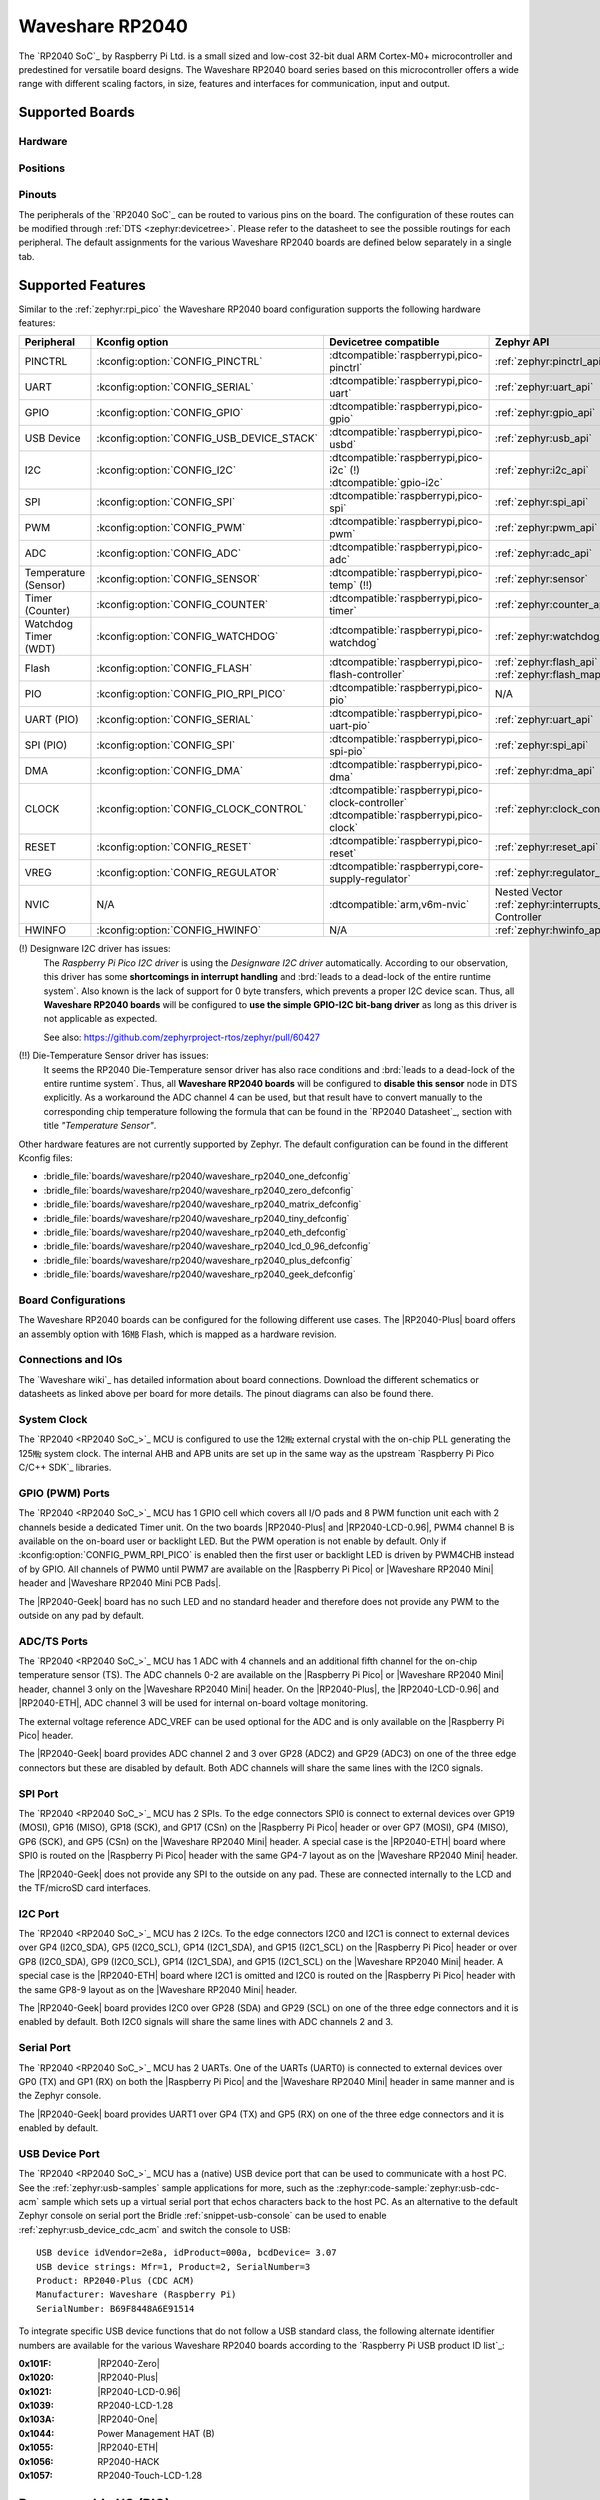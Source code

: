 .. _waveshare_rp2040:

Waveshare RP2040
################

The `RP2040 SoC`_ by Raspberry Pi Ltd. is a small sized and low-cost 32-bit
dual ARM Cortex-M0+ microcontroller and predestined for versatile board
designs. The Waveshare RP2040 board series based on this microcontroller
offers a wide range with different scaling factors, in size, features and
interfaces for communication, input and output.

Supported Boards
****************

Hardware
========

.. tabs::

   .. group-tab:: RP2040-One

      .. _waveshare_rp2040_one:

      .. include:: rp2040-one/hardware.rsti

   .. group-tab:: RP2040-Zero

      .. _waveshare_rp2040_zero:

      .. include:: rp2040-zero/hardware.rsti

   .. group-tab:: RP2040-Matrix

      .. _waveshare_rp2040_matrix:

      .. include:: rp2040-matrix/hardware.rsti

   .. group-tab:: RP2040-Tiny

      .. _waveshare_rp2040_tiny:

      .. include:: rp2040-tiny/hardware.rsti

   .. group-tab:: RP2040-ETH

      .. _waveshare_rp2040_eth:

      .. include:: rp2040-eth/hardware.rsti

   .. group-tab:: RP2040-LCD-0.96

      .. _waveshare_rp2040_lcd_0_96:

      .. include:: rp2040-lcd-0.96/hardware.rsti

   .. group-tab:: RP2040-Plus

      .. _waveshare_rp2040_plus:

      .. include:: rp2040-plus/hardware.rsti

   .. group-tab:: RP2040-Geek

      .. _waveshare_rp2040_geek:

      .. include:: rp2040-geek/hardware.rsti

Positions
=========

.. tabs::

   .. group-tab:: RP2040-One

      .. include:: rp2040-one/positions.rsti

   .. group-tab:: RP2040-Zero

      .. include:: rp2040-zero/positions.rsti

   .. group-tab:: RP2040-Matrix

      .. include:: rp2040-matrix/positions.rsti

   .. group-tab:: RP2040-Tiny

      .. include:: rp2040-tiny/positions.rsti

   .. group-tab:: RP2040-ETH

      .. include:: rp2040-eth/positions.rsti

   .. group-tab:: RP2040-LCD-0.96

      .. include:: rp2040-lcd-0.96/positions.rsti

   .. group-tab:: RP2040-Plus

      .. include:: rp2040-plus/positions.rsti

   .. group-tab:: RP2040-Geek

      .. include:: rp2040-geek/positions.rsti

Pinouts
=======

The peripherals of the `RP2040 SoC`_ can be routed to various pins on
the board. The configuration of these routes can be modified through
:ref:`DTS <zephyr:devicetree>`. Please refer to the datasheet to see
the possible routings for each peripheral. The default assignments
for the various Waveshare RP2040 boards are defined below separately
in a single tab.

.. tabs::

   .. group-tab:: RP2040-One

      .. include:: rp2040-one/pinouts.rsti

   .. group-tab:: RP2040-Zero

      .. include:: rp2040-zero/pinouts.rsti

   .. group-tab:: RP2040-Matrix

      .. include:: rp2040-matrix/pinouts.rsti

   .. group-tab:: RP2040-Tiny

      .. include:: rp2040-tiny/pinouts.rsti

   .. group-tab:: RP2040-ETH

      .. include:: rp2040-eth/pinouts.rsti

   .. group-tab:: RP2040-LCD-0.96

      .. include:: rp2040-lcd-0.96/pinouts.rsti

   .. group-tab:: RP2040-Plus

      .. include:: rp2040-plus/pinouts.rsti

   .. group-tab:: RP2040-Geek

      .. include:: rp2040-geek/pinouts.rsti

Supported Features
******************

Similar to the :ref:`zephyr:rpi_pico` the Waveshare RP2040 board configuration
supports the following hardware features:

.. list-table::
   :header-rows: 1

   * - Peripheral
     - Kconfig option
     - Devicetree compatible
     - Zephyr API
   * - PINCTRL
     - :kconfig:option:`CONFIG_PINCTRL`
     - :dtcompatible:`raspberrypi,pico-pinctrl`
     - :ref:`zephyr:pinctrl_api`
   * - UART
     - :kconfig:option:`CONFIG_SERIAL`
     - :dtcompatible:`raspberrypi,pico-uart`
     - :ref:`zephyr:uart_api`
   * - GPIO
     - :kconfig:option:`CONFIG_GPIO`
     - :dtcompatible:`raspberrypi,pico-gpio`
     - :ref:`zephyr:gpio_api`
   * - USB Device
     - :kconfig:option:`CONFIG_USB_DEVICE_STACK`
     - :dtcompatible:`raspberrypi,pico-usbd`
     - :ref:`zephyr:usb_api`
   * - I2C
     - :kconfig:option:`CONFIG_I2C`
     - | :dtcompatible:`raspberrypi,pico-i2c` (!)
       | :dtcompatible:`gpio-i2c`
     - :ref:`zephyr:i2c_api`
   * - SPI
     - :kconfig:option:`CONFIG_SPI`
     - :dtcompatible:`raspberrypi,pico-spi`
     - :ref:`zephyr:spi_api`
   * - PWM
     - :kconfig:option:`CONFIG_PWM`
     - :dtcompatible:`raspberrypi,pico-pwm`
     - :ref:`zephyr:pwm_api`
   * - ADC
     - :kconfig:option:`CONFIG_ADC`
     - :dtcompatible:`raspberrypi,pico-adc`
     - :ref:`zephyr:adc_api`
   * - Temperature (Sensor)
     - :kconfig:option:`CONFIG_SENSOR`
     - :dtcompatible:`raspberrypi,pico-temp` (!!)
     - :ref:`zephyr:sensor`
   * - Timer (Counter)
     - :kconfig:option:`CONFIG_COUNTER`
     - :dtcompatible:`raspberrypi,pico-timer`
     - :ref:`zephyr:counter_api`
   * - Watchdog Timer (WDT)
     - :kconfig:option:`CONFIG_WATCHDOG`
     - :dtcompatible:`raspberrypi,pico-watchdog`
     - :ref:`zephyr:watchdog_api`
   * - Flash
     - :kconfig:option:`CONFIG_FLASH`
     - :dtcompatible:`raspberrypi,pico-flash-controller`
     - :ref:`zephyr:flash_api` and
       :ref:`zephyr:flash_map_api`
   * - PIO
     - :kconfig:option:`CONFIG_PIO_RPI_PICO`
     - :dtcompatible:`raspberrypi,pico-pio`
     - N/A
   * - UART (PIO)
     - :kconfig:option:`CONFIG_SERIAL`
     - :dtcompatible:`raspberrypi,pico-uart-pio`
     - :ref:`zephyr:uart_api`
   * - SPI (PIO)
     - :kconfig:option:`CONFIG_SPI`
     - :dtcompatible:`raspberrypi,pico-spi-pio`
     - :ref:`zephyr:spi_api`
   * - DMA
     - :kconfig:option:`CONFIG_DMA`
     - :dtcompatible:`raspberrypi,pico-dma`
     - :ref:`zephyr:dma_api`
   * - CLOCK
     - :kconfig:option:`CONFIG_CLOCK_CONTROL`
     - | :dtcompatible:`raspberrypi,pico-clock-controller`
       | :dtcompatible:`raspberrypi,pico-clock`
     - :ref:`zephyr:clock_control_api`
   * - RESET
     - :kconfig:option:`CONFIG_RESET`
     - :dtcompatible:`raspberrypi,pico-reset`
     - :ref:`zephyr:reset_api`
   * - VREG
     - :kconfig:option:`CONFIG_REGULATOR`
     - :dtcompatible:`raspberrypi,core-supply-regulator`
     - :ref:`zephyr:regulator_api`
   * - NVIC
     - N/A
     - :dtcompatible:`arm,v6m-nvic`
     - Nested Vector :ref:`zephyr:interrupts_v2` Controller
   * - HWINFO
     - :kconfig:option:`CONFIG_HWINFO`
     - N/A
     - :ref:`zephyr:hwinfo_api`

(!) Designware I2C driver has issues:
    The :emphasis:`Raspberry Pi Pico I2C driver` is using the
    :emphasis:`Designware I2C driver` automatically. According to our
    observation, this driver has some :strong:`shortcomings in interrupt
    handling` and :brd:`leads to a dead-lock of the entire runtime system`.
    Also known is the lack of support for 0 byte transfers, which prevents
    a proper I2C device scan. Thus, all :strong:`Waveshare RP2040 boards`
    will be configured to :strong:`use the simple GPIO-I2C bit-bang driver`
    as long as this driver is not applicable as expected.

    See also: https://github.com/zephyrproject-rtos/zephyr/pull/60427

(!!) Die-Temperature Sensor driver has issues:
     It seems the RP2040 Die-Temperature sensor driver has also race conditions
     and :brd:`leads to a dead-lock of the entire runtime system`. Thus, all
     :strong:`Waveshare RP2040 boards` will be configured to :strong:`disable
     this sensor` node in DTS explicitly. As a workaround the ADC channel 4
     can be used, but that result have to convert manually to the corresponding
     chip temperature following the formula that can be found in the
     `RP2040 Datasheet`_, section with title :emphasis:`"Temperature Sensor"`.

Other hardware features are not currently supported by Zephyr. The default
configuration can be found in the different Kconfig files:

- :bridle_file:`boards/waveshare/rp2040/waveshare_rp2040_one_defconfig`
- :bridle_file:`boards/waveshare/rp2040/waveshare_rp2040_zero_defconfig`
- :bridle_file:`boards/waveshare/rp2040/waveshare_rp2040_matrix_defconfig`
- :bridle_file:`boards/waveshare/rp2040/waveshare_rp2040_tiny_defconfig`
- :bridle_file:`boards/waveshare/rp2040/waveshare_rp2040_eth_defconfig`
- :bridle_file:`boards/waveshare/rp2040/waveshare_rp2040_lcd_0_96_defconfig`
- :bridle_file:`boards/waveshare/rp2040/waveshare_rp2040_plus_defconfig`
- :bridle_file:`boards/waveshare/rp2040/waveshare_rp2040_geek_defconfig`

Board Configurations
====================

The Waveshare RP2040 boards can be configured for the following different
use cases. The |RP2040-Plus| board offers an assembly option with 16㎆ Flash,
which is mapped as a hardware revision.

.. tabs::

   .. group-tab:: RP2040-One

      .. rubric:: :command:`west build -b waveshare_rp2040_one`

      Use the serial port UART0 on edge header as
      Zephyr console and for the shell.

      .. rubric:: :command:`west build -b waveshare_rp2040_one -S usb-console`

      Use the native USB device port with CDC-ACM as
      Zephyr console and for the shell.

   .. group-tab:: RP2040-Zero

      .. rubric:: :command:`west build -b waveshare_rp2040_zero`

      Use the serial port UART0 on edge header as
      Zephyr console and for the shell.

      .. rubric:: :command:`west build -b waveshare_rp2040_zero -S usb-console`

      Use the native USB device port with CDC-ACM as
      Zephyr console and for the shell.

   .. group-tab:: RP2040-Matrix

      .. rubric:: :command:`west build -b waveshare_rp2040_matrix`

      Use the serial port UART0 on edge header as
      Zephyr console and for the shell.

      .. rubric:: :command:`west build -b waveshare_rp2040_matrix -S usb-console`

      Use the native USB device port with CDC-ACM as
      Zephyr console and for the shell.

   .. group-tab:: RP2040-Tiny

      .. rubric:: :command:`west build -b waveshare_rp2040_tiny`

      Use the serial port UART0 on edge header as
      Zephyr console and for the shell.

      .. rubric:: :command:`west build -b waveshare_rp2040_tiny -S usb-console`

      Use the native USB device port with CDC-ACM as
      Zephyr console and for the shell.

   .. group-tab:: RP2040-ETH

      .. rubric:: :command:`west build -b waveshare_rp2040_eth`

      Use the serial port UART0 on edge header as
      Zephyr console and for the shell.

      .. rubric:: :command:`west build -b waveshare_rp2040_eth -S usb-console`

      Use the native USB device port with CDC-ACM as
      Zephyr console and for the shell.

   .. group-tab:: RP2040-LCD-0.96

      .. rubric:: :command:`west build -b waveshare_rp2040_lcd_0_96`

      Use the serial port UART0 on edge header as
      Zephyr console and for the shell.

      .. rubric:: :command:`west build -b waveshare_rp2040_lcd_0_96 -S usb-console`

      Use the native USB device port with CDC-ACM as
      Zephyr console and for the shell.

   .. group-tab:: RP2040-Plus

      .. rubric:: :command:`west build -b waveshare_rp2040_plus`

      Use the serial port UART0 on edge header as
      Zephyr console and for the shell.

      .. rubric:: :command:`west build -b waveshare_rp2040_plus -S usb-console`

      Use the native USB device port with CDC-ACM as
      Zephyr console and for the shell.

      .. rubric:: :command:`west build -b waveshare_rp2040_plus@16mb`

      Setup QSPI Flash controller to work with 16㎆ and
      use the serial port UART0 on edge header as Zephyr
      console and for the shell.

      .. rubric:: :command:`west build -b waveshare_rp2040_plus@16mb -S usb-console`

      Setup QSPI Flash controller to work with 16㎆ and
      use the native USB device port with CDC-ACM as
      Zephyr console and for the shell.

   .. group-tab:: RP2040-Geek

      .. rubric:: :command:`west build -b waveshare_rp2040_geek`

      Use the serial port UART1 on edge header as
      Zephyr console and for the shell.

      .. rubric:: :command:`west build -b waveshare_rp2040_geek -S usb-console`

      Use the native USB device port with CDC-ACM as
      Zephyr console and for the shell.

Connections and IOs
===================

The `Waveshare wiki`_ has detailed information about board connections.
Download the different schematics or datasheets as linked above per board
for more details. The pinout diagrams can also be found there.

System Clock
============

The `RP2040 <RP2040 SoC_>`_ MCU is configured to use the 12㎒ external crystal
with the on-chip PLL generating the 125㎒ system clock. The internal AHB and
APB units are set up in the same way as the upstream `Raspberry Pi Pico C/C++
SDK`_ libraries.

GPIO (PWM) Ports
================

The `RP2040 <RP2040 SoC_>`_ MCU has 1 GPIO cell which covers all I/O pads and
8 PWM function unit each with 2 channels beside a dedicated Timer unit. On
the two boards |RP2040-Plus| and |RP2040-LCD-0.96|, PWM4 channel B is available
on the on-board user or backlight LED. But the PWM operation is not enable by
default. Only if :kconfig:option:`CONFIG_PWM_RPI_PICO` is enabled then the
first user or backlight LED is driven by PWM4CHB instead of by GPIO. All
channels of PWM0 until PWM7 are available on the |Raspberry Pi Pico| or
|Waveshare RP2040 Mini| header and |Waveshare RP2040 Mini PCB Pads|.

The |RP2040-Geek| board has no such LED and no standard header and therefore
does not provide any PWM to the outside on any pad by default.

ADC/TS Ports
============

The `RP2040 <RP2040 SoC_>`_ MCU has 1 ADC with 4 channels and an additional
fifth channel for the on-chip temperature sensor (TS). The ADC channels 0-2
are available on the |Raspberry Pi Pico| or |Waveshare RP2040 Mini| header,
channel 3 only on the |Waveshare RP2040 Mini| header. On the |RP2040-Plus|,
the |RP2040-LCD-0.96| and |RP2040-ETH|, ADC channel 3 will be used for
internal on-board voltage monitoring.

The external voltage reference ADC_VREF can be used optional for the ADC
and is only available on the |Raspberry Pi Pico| header.

The |RP2040-Geek| board provides ADC channel 2 and 3 over GP28 (ADC2) and
GP29 (ADC3) on one of the three edge connectors but these are disabled by
default. Both ADC channels will share the same lines with the I2C0 signals.

SPI Port
========

The `RP2040 <RP2040 SoC_>`_ MCU has 2 SPIs. To the edge connectors SPI0 is
connect to external devices over GP19 (MOSI), GP16 (MISO), GP18 (SCK), and
GP17 (CSn) on the |Raspberry Pi Pico| header or over GP7 (MOSI), GP4 (MISO),
GP6 (SCK), and GP5 (CSn) on the |Waveshare RP2040 Mini| header. A special
case is the |RP2040-ETH| board where SPI0 is routed on the |Raspberry Pi Pico|
header with the same GP4-7 layout as on the |Waveshare RP2040 Mini| header.

The |RP2040-Geek| does not provide any SPI to the outside on any pad. These
are connected internally to the LCD and the TF/microSD card interfaces.

I2C Port
========

The `RP2040 <RP2040 SoC_>`_ MCU has 2 I2Cs. To the edge connectors I2C0 and
I2C1 is connect to external devices over GP4 (I2C0_SDA), GP5 (I2C0_SCL),
GP14 (I2C1_SDA), and GP15 (I2C1_SCL) on the |Raspberry Pi Pico| header or
over GP8 (I2C0_SDA), GP9 (I2C0_SCL), GP14 (I2C1_SDA), and GP15 (I2C1_SCL)
on the |Waveshare RP2040 Mini| header. A special case is the |RP2040-ETH|
board where I2C1 is omitted and I2C0 is routed on the |Raspberry Pi Pico|
header with the same GP8-9 layout as on the |Waveshare RP2040 Mini| header.

The |RP2040-Geek| board provides I2C0 over GP28 (SDA) and GP29 (SCL) on one
of the three edge connectors and it is enabled by default. Both I2C0 signals
will share the same lines with ADC channels 2 and 3.

Serial Port
===========

The `RP2040 <RP2040 SoC_>`_ MCU has 2 UARTs. One of the UARTs (UART0) is
connected to external devices over GP0 (TX) and GP1 (RX) on both the
|Raspberry Pi Pico| and the |Waveshare RP2040 Mini| header in same manner
and is the Zephyr console.

The |RP2040-Geek| board provides UART1 over GP4 (TX) and GP5 (RX) on one
of the three edge connectors and it is enabled by default.

USB Device Port
===============

The `RP2040 <RP2040 SoC_>`_ MCU has a (native) USB device port that can be
used to communicate with a host PC. See the :ref:`zephyr:usb-samples` sample
applications for more, such as the :zephyr:code-sample:`zephyr:usb-cdc-acm`
sample which sets up a virtual serial port that echos characters back to the
host PC. As an alternative to the default Zephyr console on serial port the
Bridle :ref:`snippet-usb-console` can be used to enable
:ref:`zephyr:usb_device_cdc_acm` and switch the console to USB::

   USB device idVendor=2e8a, idProduct=000a, bcdDevice= 3.07
   USB device strings: Mfr=1, Product=2, SerialNumber=3
   Product: RP2040-Plus (CDC ACM)
   Manufacturer: Waveshare (Raspberry Pi)
   SerialNumber: B69F8448A6E91514

To integrate specific USB device functions that do not follow a USB standard
class, the following alternate identifier numbers are available for the various
Waveshare RP2040 boards according to the `Raspberry Pi USB product ID list`_:

:0x101F: |RP2040-Zero|
:0x1020: |RP2040-Plus|
:0x1021: |RP2040-LCD-0.96|
:0x1039: RP2040-LCD-1.28
:0x103A: |RP2040-One|
:0x1044: Power Management HAT (B)
:0x1055: |RP2040-ETH|
:0x1056: RP2040-HACK
:0x1057: RP2040-Touch-LCD-1.28

Programmable I/O (PIO)
**********************

The `RP2040 SoC`_ comes with two PIO periherals. These are two simple
co-processors that are designed for I/O operations. The PIOs run a custom
instruction set, generated from a custom assembly language. PIO programs
are assembled using :program:`pioasm`, a tool provided by Raspberry Pi.
Further information can be found in the `Raspberry Pi Pico C/C++ SDK`_
document, section with title :emphasis:`"Using PIOASM, the PIO Assembler"`.

Zephyr does not (currently) assemble PIO programs. Rather, they should be
manually assembled and embedded in source code. An example of how this is done
can be found at :zephyr_file:`drivers/serial/uart_rpi_pico_pio.c` or
:zephyr_file:`drivers/spi/spi_rpi_pico_pio.c`.

Programming and Debugging
*************************

Flashing
========

Using UF2
---------

If you don't have an SWD adapter, you can flash the Waveshare RP2040 boards
with a UF2 file. By default, building an app for this board will generate a
:file:`build/zephyr/zephyr.uf2` file. If the board is powered on with the
:kbd:`BOOTSEL` button pressed, it will appear on the host as a mass
storage device::

   USB device idVendor=2e8a, idProduct=0003, bcdDevice= 1.00
   USB device strings: Mfr=1, Product=2, SerialNumber=3
   Product: RP2 Boot
   Manufacturer: Raspberry Pi
   SerialNumber: E0C9125B0D9B

The UF2 file should be drag-and-dropped or copied on command line to the
device, which will then flash the Waveshare RP2040 board.

Each `RP2040 SoC`_ ships the `UF2 compatible <UF2 bootloader_>`_ bootloader
pico-bootrom_, a native support in silicon. The full source for the RP2040
bootrom at pico-bootrom_ includes versions 1, 2 and 3 of the bootrom, which
correspond to the B0, B1 and B2 silicon revisions, respectively.

Note that every time you build a program for the RP2040, the Pico SDK selects
an appropriate second stage bootloader based on what kind of external QSPI
Flash type the board configuration you are building for was giving. There
are |several versions of boot2|_ for different flash chips, and each one is
exactly 256 bytes of code which is put right at the start of the eventual
program binary. On Zephyr the :code:`boot2` versions are part of the
`Raspberry Pi Pico HAL`_ module. Possible selections:

:|CONFIG_RP2_FLASH_AT25SF128A|: :file:`boot2_at25sf128a.S`
:|CONFIG_RP2_FLASH_GENERIC_03H|: :file:`boot2_generic_03h.S`
:|CONFIG_RP2_FLASH_IS25LP080|: :file:`boot2_is25lp080.S`
:|CONFIG_RP2_FLASH_W25Q080|: :file:`boot2_w25q080.S`
:|CONFIG_RP2_FLASH_W25X10CL|: :file:`boot2_w25x10cl.S`

All Waveshare RP2040 boards set this option to |CONFIG_RP2_FLASH_W25Q080|.
Further information can be found in the `RP2040 Datasheet`_, sections with
title :emphasis:`"Bootrom"` and :emphasis:`"Processor Controlled Boot Sequence"`
or Brian Starkey's Blog article `Pico serial bootloader`_

Using SEGGER JLink
------------------

You can flash the Waveshare RP2040 boards with a SEGGER JLink debug probe as
described in :ref:`Building, Flashing and Debugging <zephyr:west-flashing>`.

Here is an example of building and flashing the
:zephyr:code-sample:`zephyr:blinky` application.

.. zephyr-app-commands::
   :zephyr-app: zephyr/samples/basic/blinky
   :board: waveshare_rp2040_plus
   :build-dir: waveshare_rp2040
   :goals: flash
   :flash-args: -r jlink
   :west-args: -p

Using OpenOCD
-------------

To use `PicoProbe`_ or `Raspberry Pi Debug Probe`_, you must configure
:program:`udev`. Create a file in :file:`/etc/udev.rules.d` with any name,
and write the line below.

.. code-block:: bash

   ATTRS{idVendor}=="2e8a", ATTRS{idProduct}=="0004", MODE="660", GROUP="plugdev", TAG+="uaccess"
   ATTRS{idVendor}=="2e8a", ATTRS{idProduct}=="000c", MODE="660", GROUP="plugdev", TAG+="uaccess"

This example is valid for the case that the user joins to :code:`plugdev`
groups.

The |RP2040-LCD-0.96| and |RP2040-Plus| has an SWD interface that can be used
to program and debug the on board RP2040. This interface can be utilized by
OpenOCD. To use it with the RP2040, OpenOCD version 0.12.0 or later is needed.
If you are using a Debian based system (including RaspberryPi OS, Ubuntu,
and more), using the `pico_setup.sh`_ script is a convenient way to set up
the forked version of OpenOCD. Depending on the interface used (such as JLink),
you might need to checkout to a branch that supports this interface, before
proceeding. Build and install OpenOCD as described in the README.

Here is an example of building and flashing the
:zephyr:code-sample:`zephyr:blinky` application.

.. zephyr-app-commands::
   :zephyr-app: zephyr/samples/basic/blinky
   :board: waveshare_rp2040_plus
   :build-dir: waveshare_rp2040
   :goals: flash
   :west-args: -p
   :flash-args: -r openocd
   :gen-args: \
              -DOPENOCD=/usr/local/bin/openocd \
              -DOPENOCD_DEFAULT_PATH=/usr/local/share/openocd/scripts \
              -DWAVESHARE_RP2040_DEBUG_ADAPTER=picoprobe

Set the environment variables :strong:`OPENOCD` to
:file:`/usr/local/bin/openocd` and :strong:`OPENOCD_DEFAULT_PATH` to
:file:`/usr/local/share/openocd/scripts`. This should work with the OpenOCD
that was installed with the default configuration. This configuration also
works with an environment that is set up by the `pico_setup.sh`_ script.

:strong:`WAVESHARE_RP2040_DEBUG_ADAPTER` specifies what debug adapter is
used for debugging. If :strong:`WAVESHARE_RP2040_DEBUG_ADAPTER` was not
assigned, :dfn:`cmsis-dap` is used by default. The other supported adapters
are :dfn:`picoprobe`, :dfn:`raspberrypi-swd`, :dfn:`jlink` and
:dfn:`blackmagicprobe`. How to connect :dfn:`picoprobe` and
:dfn:`raspberrypi-swd` is described in `Getting Started Guide with Raspberry
Pi Pico`_. Any other SWD debug adapter maybe also work with this configuration.
The value of :strong:`WAVESHARE_RP2040_DEBUG_ADAPTER` is cached, so it can
be omitted from :program:`west flash` and :program:`west debug` if it was
previously set while running :program:`west build`.
:strong:`WAVESHARE_RP2040_DEBUG_ADAPTER` is used in an argument to OpenOCD as
:code:`"source [find interface/${WAVESHARE_RP2040_DEBUG_ADAPTER}.cfg]"`. Thus,
:strong:`WAVESHARE_RP2040_DEBUG_ADAPTER` needs to be assigned the file name of
the debug adapter.

You can also flash the board with the following command that directly calls
OpenOCD (assuming a SEGGER JLink adapter is used):

.. code-block:: console

   $ openocd -f interface/jlink.cfg    \
             -c 'transport select swd' \
             -f target/rp2040.cfg      \
             -c "adapter speed 2000"   \
             -c 'targets rp2040.core0' \
             -c 'program path/to/zephyr.elf verify reset exit'

Debugging
=========

The SWD interface can also be used to debug the board. To achieve this, you can
either use SEGGER JLink or OpenOCD.

Using SEGGER JLink
------------------

Use a SEGGER JLink debug probe and follow the instruction in
:ref:`Building, Flashing and Debugging <zephyr:west-debugging>`.

Using OpenOCD
-------------

Install OpenOCD as described for flashing the board.

Here is an example for debugging the :zephyr:code-sample:`zephyr:blinky`
application.

.. zephyr-app-commands::
   :zephyr-app: zephyr/samples/basic/blinky
   :board: waveshare_rp2040_plus
   :build-dir: waveshare_rp2040
   :maybe-skip-config:
   :goals: debug
   :west-args: -p
   :flash-args: -r openocd
   :gen-args: \
              -DOPENOCD=/usr/local/bin/openocd \
              -DOPENOCD_DEFAULT_PATH=/usr/local/share/openocd/scripts \
              -DWAVESHARE_RP2040_DEBUG_ADAPTER=raspberrypi-swd
   :host-os: unix

As with flashing, you can specify the debug adapter by specifying
:strong:`WAVESHARE_RP2040_DEBUG_ADAPTER` at :program:`west build` time.
No needs to specify it at :program:`west debug` time.

You can also debug with OpenOCD and gdb launching from command-line.
Run the following command:

.. code-block:: console

   $ openocd -f interface/jlink.cfg    \
             -c 'transport select swd' \
             -f target/rp2040.cfg      \
             -c "adapter speed 2000"   \
             -c 'targets rp2040.core0'

On another terminal, run:

.. code-block:: console

   $ gdb-multiarch

Inside gdb, run:

.. code-block:: console

   (gdb) tar ext :3333
   (gdb) file path/to/zephyr.elf

You can then start debugging the board.

More Samples
************

LED Blinky and Fade
===================

.. tabs::

   .. group-tab:: RP2040-One

      .. rubric:: WS2812 LED Test Pattern by PIO

      See also Zephyr sample: :zephyr:code-sample:`zephyr:led-strip`.

      .. image:: rp2040-one/ws2812b.gif
         :align: right
         :alt: Waveshare RP2040-One WS2812 LED Test Pattern

      .. zephyr-app-commands::
         :app: zephyr/samples/drivers/led_strip
         :board: waveshare_rp2040_one
         :build-dir: waveshare_rp2040
         :west-args: -p
         :flash-args: -r uf2
         :goals: flash
         :compact:

      .. hint::

         Neither LED Blinky nor LED Fade can be built and executed on
         |RP2040-One|, because this system has only one digital RGB LED.
         A simple GPIO or PWM control is not possible!

   .. group-tab:: RP2040-Zero

      .. rubric:: WS2812 LED Test Pattern by PIO

      See also Zephyr sample: :zephyr:code-sample:`zephyr:led-strip`.

      .. image:: rp2040-zero/ws2812b.gif
         :align: right
         :alt: Waveshare RP2040-Zero WS2812 LED Test Pattern

      .. zephyr-app-commands::
         :app: zephyr/samples/drivers/led_strip
         :board: waveshare_rp2040_zero
         :build-dir: waveshare_rp2040
         :west-args: -p
         :flash-args: -r uf2
         :goals: flash
         :compact:

      .. hint::

         Neither LED Blinky nor LED Fade can be built and executed on
         |RP2040-Zero|, because this system has only one digital RGB LED.
         A simple GPIO or PWM control is not possible!

   .. group-tab:: RP2040-Matrix

      .. rubric:: WS2812 LED Test Pattern by PIO

      See also Zephyr sample: :zephyr:code-sample:`zephyr:led-strip`.

      .. image:: rp2040-matrix/ws2812b-5x5.gif
         :align: right
         :alt: Waveshare RP2040-Matrix WS2812 LED Test Pattern

      .. zephyr-app-commands::
         :app: zephyr/samples/drivers/led_strip
         :board: waveshare_rp2040_matrix
         :build-dir: waveshare_rp2040
         :west-args: -p
         :flash-args: -r uf2
         :goals: flash
         :compact:

      .. hint::

         Neither LED Blinky nor LED Fade can be built and executed on
         |RP2040-Matrix|, because this system has only one digital RGB LED.
         A simple GPIO or PWM control is not possible!

   .. group-tab:: RP2040-Tiny

      .. rubric:: WS2812 LED Test Pattern by PIO

      See also Zephyr sample: :zephyr:code-sample:`zephyr:led-strip`.

      .. image:: rp2040-tiny/ws2812b.gif
         :align: right
         :alt: Waveshare RP2040-Tiny WS2812 LED Test Pattern

      .. zephyr-app-commands::
         :app: zephyr/samples/drivers/led_strip
         :board: waveshare_rp2040_tiny
         :build-dir: waveshare_rp2040
         :west-args: -p
         :flash-args: -r uf2
         :goals: flash
         :compact:

      .. hint::

         Neither LED Blinky nor LED Fade can be built and executed on
         |RP2040-Tiny|, because this system has only one digital RGB LED.
         A simple GPIO or PWM control is not possible!

   .. group-tab:: RP2040-ETH

      .. rubric:: WS2812 LED Test Pattern by PIO

      See also Zephyr sample: :zephyr:code-sample:`zephyr:led-strip`.

      .. image:: rp2040-eth/ws2812b.gif
         :align: right
         :alt: Waveshare RP2040-ETH WS2812 LED Test Pattern

      .. zephyr-app-commands::
         :app: zephyr/samples/drivers/led_strip
         :board: waveshare_rp2040_eth
         :build-dir: waveshare_rp2040
         :west-args: -p
         :flash-args: -r uf2
         :goals: flash
         :compact:

      .. hint::

         Neither LED Blinky nor LED Fade can be built and executed on
         |RP2040-ETH|, because this system has only one digital RGB LED.
         A simple GPIO or PWM control is not possible!

   .. group-tab:: RP2040-LCD-0.96

      .. rubric:: LCD Backlight LED Blinky by GPIO

      See also Zephyr sample: :zephyr:code-sample:`zephyr:blinky`.

      .. zephyr-app-commands::
         :app: zephyr/samples/basic/blinky
         :board: waveshare_rp2040_lcd_0_96
         :build-dir: waveshare_rp2040
         :west-args: -p
         :flash-args: -r uf2
         :goals: flash
         :compact:

      .. rubric:: LCD Backlight LED Blinky by PWM

      See also Zephyr sample: :zephyr:code-sample:`zephyr:pwm-blinky`.

      .. zephyr-app-commands::
         :app: zephyr/samples/basic/blinky_pwm
         :board: waveshare_rp2040_lcd_0_96
         :build-dir: waveshare_rp2040
         :west-args: -p
         :flash-args: -r uf2
         :goals: flash
         :compact:

      .. rubric:: LCD Backlight LED Fade by PWM

      See also Zephyr sample: :zephyr:code-sample:`zephyr:fade-led`.

      .. zephyr-app-commands::
         :app: zephyr/samples/basic/fade_led
         :board: waveshare_rp2040_lcd_0_96
         :build-dir: waveshare_rp2040
         :west-args: -p
         :flash-args: -r uf2
         :goals: flash
         :compact:

   .. group-tab:: RP2040-Plus

      .. rubric:: Green User LED Blinky by GPIO

      See also Zephyr sample: :zephyr:code-sample:`zephyr:blinky`.

      .. zephyr-app-commands::
         :app: zephyr/samples/basic/blinky
         :board: waveshare_rp2040_plus
         :build-dir: waveshare_rp2040
         :west-args: -p
         :flash-args: -r uf2
         :goals: flash
         :compact:

      .. rubric:: Green User LED Blinky by PWM

      See also Zephyr sample: :zephyr:code-sample:`zephyr:pwm-blinky`.

      .. zephyr-app-commands::
         :app: zephyr/samples/basic/blinky_pwm
         :board: waveshare_rp2040_plus
         :build-dir: waveshare_rp2040
         :west-args: -p
         :flash-args: -r uf2
         :goals: flash
         :compact:

      .. rubric:: Green User LED Fade by PWM

      See also Zephyr sample: :zephyr:code-sample:`zephyr:fade-led`.

      .. zephyr-app-commands::
         :app: zephyr/samples/basic/fade_led
         :board: waveshare_rp2040_plus
         :build-dir: waveshare_rp2040
         :west-args: -p
         :flash-args: -r uf2
         :goals: flash
         :compact:

   .. group-tab:: RP2040-Geek

      .. hint::

         Neither LED Blinky nor LED Fade can be built and executed on
         |RP2040-Geek|, because this system has no user LED.
         A simple GPIO or PWM control is not possible by default!

         But with the help of the dedicated :ref:`loopback_test_shield` shield,
         all necessary Devicetree changes and board extensions are carried out
         temporarily in order to be able to execute the standard examples. This
         assumes the external wiring as shown below (right).

      .. image:: rp2040-geek/loopback_test_shield.jpg
         :align: right
         :alt: Waveshare RP2040-Geek with loopback wiring for tests

      .. rubric:: External LED Blinky by GPIO

      See also Zephyr sample: :zephyr:code-sample:`zephyr:blinky`.

      .. zephyr-app-commands::
         :app: zephyr/samples/basic/blinky
         :board: waveshare_rp2040_geek
         :shield: loopback_test
         :build-dir: waveshare_rp2040
         :west-args: -p
         :flash-args: -r uf2
         :goals: flash
         :compact:

      .. rubric:: External LED Blinky by PWM

      See also Zephyr sample: :zephyr:code-sample:`zephyr:pwm-blinky`.

      .. zephyr-app-commands::
         :app: zephyr/samples/basic/blinky_pwm
         :board: waveshare_rp2040_geek
         :shield: loopback_test
         :build-dir: waveshare_rp2040
         :west-args: -p
         :flash-args: -r uf2
         :goals: flash
         :compact:

      .. rubric:: External LED Fade by PWM

      See also Zephyr sample: :zephyr:code-sample:`zephyr:fade-led`.

      .. zephyr-app-commands::
         :app: zephyr/samples/basic/fade_led
         :board: waveshare_rp2040_geek
         :shield: loopback_test
         :build-dir: waveshare_rp2040
         :west-args: -p
         :flash-args: -r uf2
         :goals: flash
         :compact:

      .. rubric:: External LED Switch ON/OFF by External Button

      See also Zephyr sample: :zephyr:code-sample:`zephyr:button`.

      .. zephyr-app-commands::
         :app: zephyr/samples/basic/button
         :board: waveshare_rp2040_geek
         :shield: loopback_test
         :build-dir: waveshare_rp2040
         :west-args: -p
         :flash-args: -r uf2
         :goals: flash
         :compact:

Hello Shell with USB-CDC/ACM Console
====================================

.. tabs::

   .. group-tab:: RP2040-One

      .. rubric:: Hello Shell

      .. zephyr-app-commands::
         :app: bridle/samples/helloshell
         :board: waveshare_rp2040_one
         :build-dir: waveshare_rp2040
         :west-args: -p -S usb-console
         :flash-args: -r uf2
         :goals: flash
         :compact:

      .. include:: rp2040-one/helloshell.rsti

   .. group-tab:: RP2040-Zero

      .. rubric:: Hello Shell

      .. zephyr-app-commands::
         :app: bridle/samples/helloshell
         :board: waveshare_rp2040_zero
         :build-dir: waveshare_rp2040
         :west-args: -p -S usb-console
         :flash-args: -r uf2
         :goals: flash
         :compact:

      .. include:: rp2040-zero/helloshell.rsti

   .. group-tab:: RP2040-Matrix

      .. rubric:: Hello Shell

      .. zephyr-app-commands::
         :app: bridle/samples/helloshell
         :board: waveshare_rp2040_matrix
         :build-dir: waveshare_rp2040
         :west-args: -p -S usb-console
         :flash-args: -r uf2
         :goals: flash
         :compact:

      .. include:: rp2040-matrix/helloshell.rsti

   .. group-tab:: RP2040-Tiny

      .. rubric:: Hello Shell

      .. zephyr-app-commands::
         :app: bridle/samples/helloshell
         :board: waveshare_rp2040_tiny
         :build-dir: waveshare_rp2040
         :west-args: -p -S usb-console
         :flash-args: -r uf2
         :goals: flash
         :compact:

      .. include:: rp2040-tiny/helloshell.rsti

   .. group-tab:: RP2040-ETH

      .. rubric:: Hello Shell

      .. zephyr-app-commands::
         :app: bridle/samples/helloshell
         :board: waveshare_rp2040_eth
         :build-dir: waveshare_rp2040
         :west-args: -p -S usb-console
         :flash-args: -r uf2
         :goals: flash
         :compact:

      .. include:: rp2040-eth/helloshell.rsti

   .. group-tab:: RP2040-LCD-0.96

      .. rubric:: Hello Shell

      .. zephyr-app-commands::
         :app: bridle/samples/helloshell
         :board: waveshare_rp2040_lcd_0_96
         :build-dir: waveshare_rp2040
         :west-args: -p -S usb-console
         :flash-args: -r uf2
         :goals: flash
         :compact:

      .. include:: rp2040-lcd-0.96/helloshell.rsti

   .. group-tab:: RP2040-Plus

      .. rubric:: Hello Shell on ``16㎆`` revision

      .. zephyr-app-commands::
         :app: bridle/samples/helloshell
         :board: waveshare_rp2040_plus@16mb
         :build-dir: waveshare_rp2040
         :west-args: -p -S usb-console
         :flash-args: -r uf2
         :goals: flash
         :compact:

      .. include:: rp2040-plus/helloshell.rsti

   .. group-tab:: RP2040-Geek

      .. rubric:: Hello Shell

      .. zephyr-app-commands::
         :app: bridle/samples/helloshell
         :board: waveshare_rp2040_geek
         :shield: loopback_test
         :build-dir: waveshare_rp2040
         :west-args: -p -S usb-console
         :flash-args: -r uf2
         :goals: flash
         :compact:

      .. include:: rp2040-geek/helloshell.rsti

Display Test and Demonstration
==============================

This samples and test applications are only applicable on the |RP2040-Matrix|,
|RP2040-LCD-0.96| and |RP2040-Geek| board. They will be built with activated
USB-CDC/ACM console.

.. tabs::

   .. group-tab:: RP2040-Matrix

      The following samples work with the chosen display. That is:

      | :hwftlbl-scr:`LED(5×5)` : :devicetree:`chosen { zephyr,display = &rgb_led_strip_matrix; };`
      | :hwftlbl-led:`5×5 RGB` : :devicetree:`&rgb_led_strip_matrix { led-strip = <&led_strip>; };`

      .. rubric:: LCD Orientation and Bit Order Test

      Using the :ref:`Display driver API <zephyr:display_api>` with chosen
      display. See also Zephyr sample:
      :doc:`zephyr:samples/drivers/display/README`.

      .. zephyr-app-commands::
         :app: zephyr/samples/drivers/display
         :board: waveshare_rp2040_matrix
         :build-dir: waveshare_rp2040
         :west-args: -p -S usb-console
         :flash-args: -r uf2
         :goals: flash
         :compact:

      .. list-table::
         :align: center
         :width: 66%
         :header-rows: 1

         * - .. image:: rp2040-matrix/ws2812b-5x5-display_test.gif
                :align: center
                :alt: Waveshare RP2040-Matrix Display Sample Animation
         * - .. rst-class:: centered

                :brd:`TOP LEFT`, :bgn:`TOP RIGHT`, :bbl:`BOTTOM RIGHT`

   .. group-tab:: RP2040-LCD-0.96

      The following samples work with the chosen display. That is:

      | :hwftlbl-scr:`LCD` : :devicetree:`chosen { zephyr,display = &lcd_panel; };`
      | :hwftlbl-scr:`ST7735S` : :devicetree:`lcd_panel: &st7735s_160x80 {};`

      .. rubric:: LCD Orientation and Bit Order Test

      Using the :ref:`Display driver API <zephyr:display_api>` with chosen
      display. See also Zephyr sample: :zephyr:code-sample:`zephyr:display`.

      .. zephyr-app-commands::
         :app: zephyr/samples/drivers/display
         :board: waveshare_rp2040_lcd_0_96
         :build-dir: waveshare_rp2040
         :west-args: -p -S usb-console
         :flash-args: -r uf2
         :goals: flash
         :compact:

      .. list-table::
         :align: center
         :width: 66%
         :header-rows: 1

         * - .. image:: rp2040-lcd-0.96/display.*
                :align: center
                :alt: Waveshare RP2040-LCD-0.96 Display Sample Animation
         * - .. rst-class:: centered

                :brd:`TOP LEFT`, :bgn:`TOP RIGHT`, :bbl:`BOTTOM RIGHT`

      .. rubric:: LVGL Basic Sample

      Using the LVGL module on top of the :ref:`Display driver API
      <zephyr:display_api>` with chosen display. See also Zephyr sample:
      :zephyr:code-sample:`zephyr:lvgl`.

      .. zephyr-app-commands::
         :app: zephyr/samples/subsys/display/lvgl
         :board: waveshare_rp2040_lcd_0_96
         :build-dir: waveshare_rp2040
         :west-args: -p -S usb-console
         :flash-args: -r uf2
         :goals: flash
         :compact:

   .. group-tab:: RP2040-Geek

      The following samples work with the chosen display. That is:

      | :hwftlbl-scr:`LCD` : :devicetree:`chosen { zephyr,display = &lcd_panel; };`
      | :hwftlbl-scr:`ST7789V` : :devicetree:`lcd_panel: &st7789v_240x135 {};`

      .. rubric:: LCD Orientation and Bit Order Test

      Using the :ref:`Display driver API <zephyr:display_api>` with chosen
      display. See also Zephyr sample: :zephyr:code-sample:`zephyr:display`.

      .. zephyr-app-commands::
         :app: zephyr/samples/drivers/display
         :board: waveshare_rp2040_geek
         :build-dir: waveshare_rp2040
         :west-args: -p -S usb-console
         :flash-args: -r uf2
         :goals: flash
         :compact:

      .. list-table::
         :align: center
         :width: 66%
         :header-rows: 1

         * - .. image:: rp2040-geek/display.*
                :align: center
                :alt: Waveshare RP2040-Geek Display Sample Animation
         * - .. rst-class:: centered

                :brd:`TOP LEFT`, :bgn:`TOP RIGHT`, :bbl:`BOTTOM RIGHT`

      .. rubric:: LVGL Basic Sample

      Using the LVGL module on top of the :ref:`Display driver API
      <zephyr:display_api>` with chosen display. See also Zephyr sample:
      :zephyr:code-sample:`zephyr:lvgl`.

      .. zephyr-app-commands::
         :app: zephyr/samples/subsys/display/lvgl
         :board: waveshare_rp2040_geek
         :build-dir: waveshare_rp2040
         :west-args: -p -S usb-console
         :flash-args: -r uf2
         :goals: flash
         :compact:

TF/microSD Demonstration
========================

This samples and test applications are only applicable on the |RP2040-Geek|
board. They will be built with activated USB-CDC/ACM console.

.. tabs::

   .. group-tab:: RP2040-Geek

      The following samples work with the chosen SDHC interface in 1-bit
      mode and connected to SPI. That is:

      | :hwftlbl-spi:`SDHC` :
        :devicetree:`&spi0 { sdhc0: sdhc@0 { compatible = "zephyr,sdhc-spi-slot"; }; };`
      | :hwftlbl-dsk:`TF/microSD` :
        :devicetree:`&sdhc0 { mmc { compatible = "zephyr,sdmmc-disk"; }; };`

      .. rubric:: File system manipulation

      Using the :ref:`File Systems API <zephyr:file_system_api>` ontop of the
      :ref:`Disk Access API <zephyr:disk_access_api>` with chosen TF/microSD.
      See also Zephyr sample: :zephyr:code-sample:`zephyr:fs`.

      .. zephyr-app-commands::
         :app: zephyr/samples/subsys/fs/fs_sample
         :board: waveshare_rp2040_geek
         :build-dir: waveshare_rp2040
         :west-args: -p -S usb-console
         :flash-args: -r uf2
         :goals: flash
         :compact:

      .. image:: rp2040-geek/RP2040-GEEK.bmp
         :align: right
         :alt: Waveshare RP2040-Geek Demo Bitmap Image

      The TF/microSD card should be pre-formatted with FAT FS. If there are
      any files or directories present in the card, the sample lists them out
      on the console, e.g.:

      * :bbl:`(optional)` Boot Sector:
        :strong:`MBR` :emphasis:`(Master Boot Record)`
      * :bbl:`(optional)` 1st Primary Partition:
        :strong:`W95 FAT32 (LBA)` :emphasis:`(ID: 0x0C)`
      * FAT File System: :strong:`FAT (32-bit version)`
      * Content: :download:`rp2040-geek/RP2040-GEEK.bmp`

      .. rubric:: Simple logging output on target

      .. parsed-literal::
         :class: highlight-console notranslate

         \*\*\*\*\* delaying boot 4000ms (per build configuration) \*\*\*\*\*
         [00:00:00.464,000] :byl:`<wrn> udc_rpi: BUS RESET`
         [00:00:00.548,000] :byl:`<wrn> udc_rpi: BUS RESET`
         \*\*\* Booting Zephyr OS build |zephyr_version_em|\ *…* (delayed boot 4000ms) \*\*\*
         [00:00:04.269,000] <inf> main: Block count 15759360
         Sector size 512
         Memory Size(MB) 7695
         Disk mounted.

         Listing dir /SD: ...
         [FILE] RP2040~1.BMP (size = 97254)

      In case when no files could be listed, because there are none (empty FS),
      :file:`some.dir` directory and :file:`other.txt` file will be created and
      list will run again to show them, e.g.:

      * :bbl:`(optional)` Boot Sector:
        :strong:`MBR` :emphasis:`(Master Boot Record)`
      * :bbl:`(optional)` 1st Primary Partition:
        :strong:`W95 FAT32 (LBA)` :emphasis:`(ID: 0x0C)`
      * FAT File System: :strong:`FAT (32-bit version)`
      * Content: :brd:`NONE (empty FS)`

      .. rubric:: Simple logging output on target

      .. parsed-literal::
         :class: highlight-console notranslate

         \*\*\*\*\* delaying boot 4000ms (per build configuration) \*\*\*\*\*
         [00:00:00.326,000] :byl:`<wrn> udc_rpi: BUS RESET`
         [00:00:00.406,000] :byl:`<wrn> udc_rpi: BUS RESET`
         \*\*\* Booting Zephyr OS build |zephyr_version_em|\ *…* (delayed boot 4000ms) \*\*\*
         [00:00:04.192,000] <inf> main: Block count 15759360
         Sector size 512
         Memory Size(MB) 7695
         Disk mounted.

         Listing dir /SD: ...
         [00:00:04.317,000] <inf> main: Creating some dir entries in /SD:

         Listing dir /SD: ...
         [FILE] SOME.DAT (size = 0)
         [DIR ] SOME

      In there is no FS (or the FS is corrupted), the disk is attempted
      to re-format to FAT FS and list will run again to show them, e.g.:

      * Boot Sector: :brd:`NONE (empty boot sector, no partition table)`
        – :bbl:`(optional)` :strong:`MBR` :emphasis:`(Master Boot Record)`
      * 1st Primary Partition: :brd:`NONE (empty partition table entry)`
        – :bbl:`(optional)` :strong:`W95 FAT32 (LBA)` :emphasis:`(ID: 0x0C)`
      * FAT File System: :brd:`NONE (empty partition)`
      * Content: :brd:`NONE (empty FS)`

      .. parsed-literal::
         :class: highlight-console notranslate

         \*\*\*\*\* delaying boot 4000ms (per build configuration) \*\*\*\*\*
         [00:00:00.367,000] :byl:`<wrn> udc_rpi: BUS RESET`
         [00:00:00.447,000] :byl:`<wrn> udc_rpi: BUS RESET`
         \*\*\* Booting Zephyr OS build |zephyr_version_em|\ *…* (delayed boot 4000ms) \*\*\*
         [00:00:04.236,000] <inf> main: Block count 15759360
         Sector size 512
         Memory Size(MB) 7695
         Disk mounted.

         Listing dir /SD: ...
         [00:00:11.844,000] <inf> main: Creating some dir entries in /SD:

         Listing dir /SD: ...
         [FILE] SOME.DAT (size = 0)
         [DIR ] SOME

      .. tsn-include:: samples/subsys/fs/fs_sample/README.rst
         :docset: zephyr
         :start-after: sample lists them out on the debug serial output.
         :end-before: Building and Running EXT2 samples

      .. zephyr-app-commands::
         :app: zephyr/samples/subsys/fs/fs_sample
         :board: waveshare_rp2040_geek
         :build-dir: waveshare_rp2040
         :west-args: -p -S usb-console
         :gen-args: -DCONFIG_FS_FATFS_MOUNT_MKFS=n
         :flash-args: -r uf2
         :goals: flash
         :compact:

References
**********

.. target-notes::
